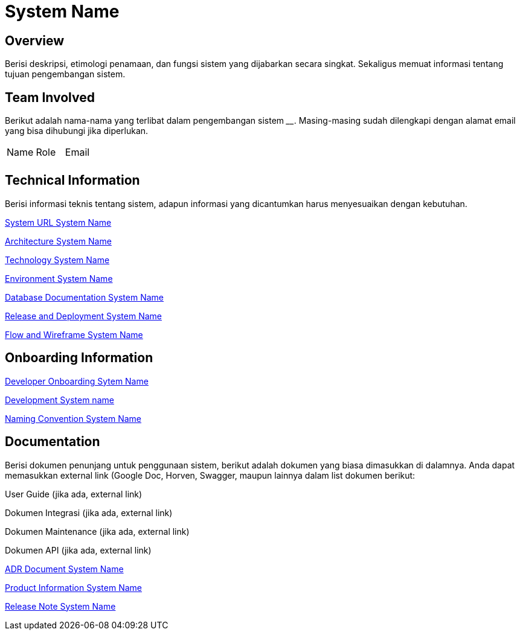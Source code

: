 = System Name

== Overview

Berisi deskripsi, etimologi penamaan, dan fungsi sistem yang dijabarkan
secara singkat. Sekaligus memuat informasi tentang tujuan pengembangan
sistem.

== Team Involved

Berikut adalah nama-nama yang terlibat dalam pengembangan sistem
______________. Masing-masing sudah dilengkapi dengan alamat email yang
bisa dihubungi jika diperlukan.


|===
| Name | Role | Email 
| | |
|===

== Technical Information

Berisi informasi teknis tentang sistem, adapun informasi yang
dicantumkan harus menyesuaikan dengan kebutuhan.

<<docs-systemname/url-systemname.adoc#, System URL System Name>>

<<docs-systemname/architecture-systemname.adoc#, Architecture System Name>>

<<docs-systemname/technology-systemname.adoc#, Technology System Name>>

<<docs-systemname/environment-systemname.adoc#, Environment System Name>>

<<docs-systemname/database-systemname.adoc#, Database Documentation System Name>>

<<docs-systemname/release-deploy-systemname.adoc#, Release and Deployment System Name>>

<<docs-systemname/flow-wire-systemname.adoc#, Flow and Wireframe System Name>>

== Onboarding Information

<<docs-systemname/dev-onboarding-systemname.adoc#, Developer Onboarding Sytem Name>>

<<docs-systemname/development-systemname.adoc#, Development System name>>

<<docs-systemname/naming-convention-systemname.adoc#, Naming Convention System Name>>

== Documentation
Berisi dokumen penunjang untuk penggunaan sistem, berikut adalah dokumen yang biasa dimasukkan di dalamnya. Anda dapat memasukkan external link (Google Doc, Horven, Swagger, maupun lainnya dalam list dokumen berikut:

User Guide (jika ada, external link)

Dokumen Integrasi (jika ada, external link)

Dokumen Maintenance (jika ada, external link)

Dokumen API (jika ada, external link)

<<docs-systemname/adr-doc-systemname.adoc#, ADR Document  System Name>>

<<docs-systemname/product-information-systemname.adoc#, Product Information System Name>>

<<docs-systemname/release-note-systemname.adoc#, Release Note System Name>>


